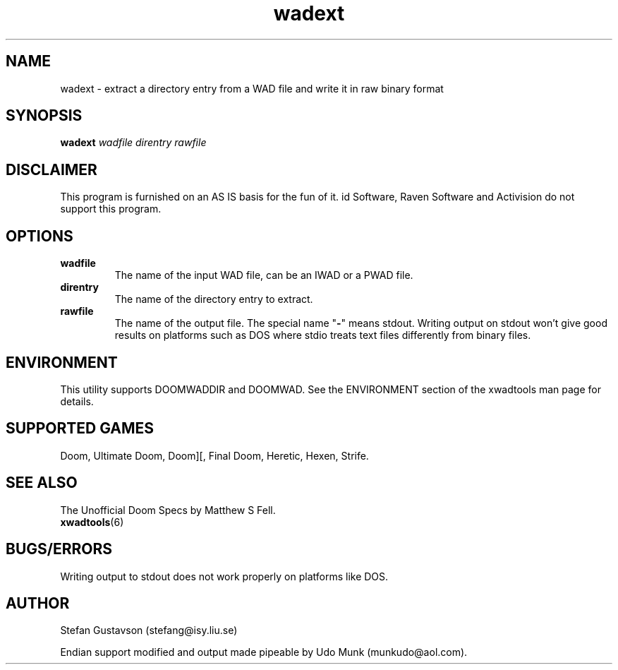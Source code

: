 .TH wadext 6 "15 June 2001"

.SH NAME
wadext \- extract a directory entry from a WAD file and write it in raw binary format

.SH SYNOPSIS
.B wadext
.I wadfile direntry rawfile

.SH DISCLAIMER
This program is furnished on an AS IS basis for the fun of it.
id Software, Raven Software and Activision do not support this program.

.SH OPTIONS
.TP
.B wadfile
The name of the input WAD file, can be an IWAD or a PWAD file.
.TP
.B direntry
The name of the directory entry to extract.
.TP
.B rawfile
The name of the output file. The special name "\fB\-\fR" means stdout.
Writing output on stdout won't give good results on platforms such as
DOS where stdio treats text files differently from binary files.

.SH ENVIRONMENT
This utility supports DOOMWADDIR and DOOMWAD. See the ENVIRONMENT section of
the xwadtools man page for details.

.SH SUPPORTED GAMES
Doom, Ultimate Doom, Doom][, Final Doom, Heretic, Hexen, Strife.

.SH SEE ALSO
The Unofficial Doom Specs by Matthew S Fell.
.br
.BR xwadtools (6)

.SH BUGS/ERRORS
Writing output to stdout does not work properly on platforms like DOS.

.SH AUTHOR
Stefan Gustavson (stefang@isy.liu.se)
.LP
Endian support modified and output made pipeable by
Udo Munk (munkudo@aol.com).
